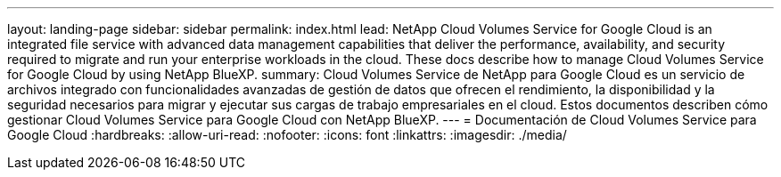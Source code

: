 ---
layout: landing-page 
sidebar: sidebar 
permalink: index.html 
lead: NetApp Cloud Volumes Service for Google Cloud is an integrated file service with advanced data management capabilities that deliver the performance, availability, and security required to migrate and run your enterprise workloads in the cloud. These docs describe how to manage Cloud Volumes Service for Google Cloud by using NetApp BlueXP. 
summary: Cloud Volumes Service de NetApp para Google Cloud es un servicio de archivos integrado con funcionalidades avanzadas de gestión de datos que ofrecen el rendimiento, la disponibilidad y la seguridad necesarios para migrar y ejecutar sus cargas de trabajo empresariales en el cloud. Estos documentos describen cómo gestionar Cloud Volumes Service para Google Cloud con NetApp BlueXP. 
---
= Documentación de Cloud Volumes Service para Google Cloud
:hardbreaks:
:allow-uri-read: 
:nofooter: 
:icons: font
:linkattrs: 
:imagesdir: ./media/



